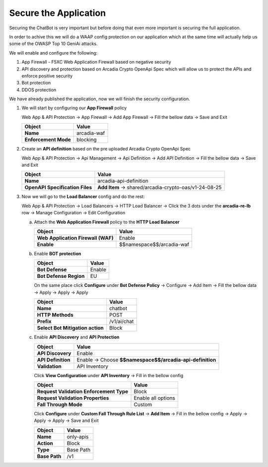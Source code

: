 Secure the Application
######################

Securing the ChatBot is very important but before doing that even more important is securing the full application.

In order to achive this we will do a WAAP config protection on our application which at the same time will actually help us some of the OWASP Top 10 GeniAi attacks.

We will enable and configure the following:

1. App Firewall - F5XC Web Application Firewall based on negative security
2. API discovery and protection based on Arcadia Crypto OpenApi Spec which will allow us to protect the APIs and enforce positive security
3. Bot protection
4. DDOS protection

We have already published the application, now we will finish the security configuration.

1. We will start by configuring our **App Firewall** policy

   Web App & API Protection → App Firewall → Add App Firewall → Fill the bellow data → Save and Exit

   .. table::
      :widths: auto

      ==============================    ========================================================================================
      Object                            Value
      ==============================    ========================================================================================
      **Name**                          arcadia-waf
      
      **Enforcement Mode**              blocking
      ==============================    ========================================================================================


   .. raw:: html   

      <script>c6m3l1a();</script>  

2. Create an **API definition** based on the pre uploaded Arcadia Crypto OpenApi Spec 

   Web App & API Protection → Api Management → Api Definition → Add API Definition → Fill the bellow data → Save and Exit

   .. table::
      :widths: auto

      ===============================    ========================================================================================
      Object                             Value
      ===============================    ========================================================================================
      **Name**                           arcadia-api-definition
      
      **OpenAPI Specification Files**    **Add Item** → shared/arcadia-crypto-oas/v1-24-08-25
      ===============================    ========================================================================================


   .. raw:: html   

      <script>c6m3l1b();</script>        

3. Now we will go to the **Load Balancer** config and do the rest:

   Web App & API Protection → Load Balancers → HTTP Load Balancer → Click the 3 dots under the **arcadia-re-lb** row → Manage Configuration → Edit Configuration

   a) Attach the **Web Application Firewall** policy to the **HTTP Load Balancer**

      .. table::
        :widths: auto

        ==================================    ========================================================================================
        Object                                Value
        ==================================    ========================================================================================
        **Web Application Firewall (WAF)**    Enable
    
        **Enable**                            $$namespace$$/arcadia-waf
        ==================================    ========================================================================================

   b) Enable **BOT protection**

      .. table::
        :widths: auto

        ==========================================    ========================================================================================
        Object                                        Value
        ==========================================    ========================================================================================
        **Bot Defense**                               Enable
    
        **Bot Defense Region**                        EU
        ==========================================    ========================================================================================

      On the same place click **Configure** under **Bot Defense Policy** → Configure → Add Item → Fill the bellow data → Apply → Apply → Apply

      .. table::
          :widths: auto

          ==========================================    ========================================================================================
          Object                                        Value
          ==========================================    ========================================================================================
          **Name**                                      chatbot
    
          **HTTP Methods**                              POST

          **Prefix**                                    /v1/ai/chat

          **Select Bot Mitigation action**              Block      
          ==========================================    ========================================================================================

   c) Enable **API Discovery** and **API Protection**

      .. table::
        :widths: auto

        ==========================================    ========================================================================================
        Object                                        Value
        ==========================================    ========================================================================================
        **API Discovery**                             Enable
   
        **API Definition**                            Enable → Choose **$$namespace$$/arcadia-api-definition**

        **Validation**                                API Inventory
        ==========================================    ========================================================================================    

      Click **View Configuration** under **API Inventory** → Fill in the bellow config

      .. table::
        :widths: auto

        ==========================================    ========================================================================================
        Object                                        Value
        ==========================================    ========================================================================================
        **Request Validation Enforcement Type**       Block
    
        **Request Validation Properties**             Enable all options

        **Fall Through Mode**                         Custom
        ==========================================    ========================================================================================            

      Click **Configure** under **Custom Fall Through Rule List** → **Add Item** → Fill in the bellow config → Apply → Apply → Apply → Save and Exit

      .. table::
        :widths: auto

        ==========================================    ========================================================================================
        Object                                        Value
        ==========================================    ========================================================================================
        **Name**                                      only-apis
    
        **Action**                                    Block

        **Type**                                      Base Path

        **Base Path**                                 /v1
        ==========================================    ========================================================================================            

   .. raw:: html   

      <script>c6m3l1c();</script>                 
